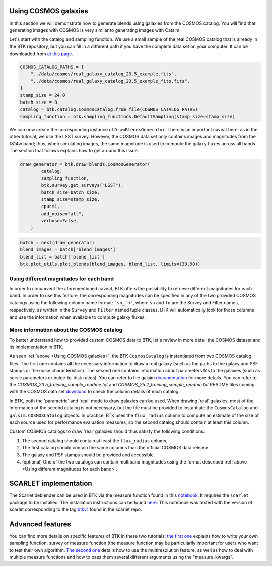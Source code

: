 Using COSMOS galaxies
======================

In this section we will demonstrate how to generate blends using galaxies from the COSMOS catalog. You will find that generating images with COSMOS is very similar to generating images with Catsim.

Let's start with the catalog and sampling function. We use a small sample of the real COSMOS catalog that is already in the BTK repository, but you can fill in a different path if you have the complete data set on your computer. It can be downloaded from `at this page <https://zenodo.org/record/3242143>`_.

.. code:: ipython3

  COSMOS_CATALOG_PATHS = [
      "../data/cosmos/real_galaxy_catalog_23.5_example.fits",
      "../data/cosmos/real_galaxy_catalog_23.5_example_fits.fits",
  ]
  stamp_size = 24.0
  batch_size = 8
  catalog = btk.catalog.CosmosCatalog.from_file(COSMOS_CATALOG_PATHS)
  sampling_function = btk.sampling_functions.DefaultSampling(stamp_size=stamp_size)

We can now create the corresponding instance of ``DrawBlendsGenerator``. There is an important caveat here: as in the other tutorial, we use the LSST survey. However, the COSMOS data set only contains images and magnitudes from the f814w band; thus, when simulating images, the same magnitude is used to compute the galaxy fluxes across all bands. The section that follows explains how to get around this issue.

.. code:: ipython3

  draw_generator = btk.draw_blends.CosmosGenerator(
          catalog,
          sampling_function,
          btk.survey.get_surveys("LSST"),
          batch_size=batch_size,
          stamp_size=stamp_size,
          cpus=1,
          add_noise="all",
          verbose=False,
      )

.. code:: ipython3

  batch = next(draw_generator)
  blend_images = batch['blend_images']
  blend_list = batch['blend_list']
  btk.plot_utils.plot_blends(blend_images, blend_list, limits=(30,90))


Using different magnitudes for each band
''''''''''''''''''''''''''''''''''''''''''''

In order to circumvent the aforementioned caveat, BTK offers the possibility to retrieve different magnitudes for each band. In order to use this feature, the corresponding magnitudes can be specified in any of the two provided COSMOS catalogs using the following column name format: ``"sn_fn"``, where ``sn`` and ``fn`` are the Survey and Filter names, respectively, as written in the ``Survey`` and ``Filter`` named tuple classes. BTK will automatically look for those columns and use the information when available to compute galaxy fluxes.

More information about the COSMOS catalog
''''''''''''''''''''''''''''''''''''''''''''

To better understand how to provided custom COSMOS data to BTK, let's review in more detail the COSMOS dataset and its implementation in BTK.

As seen :ref:`above <Using COSMOS galaxies>`, the BTK ``CosmosCatalog`` is instantiated from two COSMOS catalog files. The first one contains all the necessary information to draw a real galaxy (such as the paths to the galaxy and PSF stamps or the noise characteristics). The second one contains information about parameters fits to the galaxies (such as sersic parameters or bulge-to-disk ratios). You can refer to the galsim `documentation <https://galsim-developers.github.io/GalSim/_build/html/real_gal.html>`_ for more details. You can refer to the `COSMOS_23.5_training_sample_readme.txt` and `COSMOS_25.2_training_sample_readme.txt` README files coming with the COSMOS data set `download <https://zenodo.org/record/3242143>`_ to check the column details of each catalog.

In BTK, both the 'parametric' and 'real' mode to draw galaxies can be used. When drawing 'real' galaxies, most of the information of the second catalog is not necessary, but the file must be provided to instantiate the ``CosmosCatalog`` and ``galsim.COSMOSCatalog`` objects. In practice, BTK uses the ``flux_radius`` column to compute an estimate of the size of each source used for performance evaluation measures, so the second catalog should contain at least this column.

Custom COSMOS catalogs to draw 'real' galaxies should thus satisfy the following conditions:

1. The second catalog should contain at least the ``flux_radius`` column,

2. The first catalog should contain the same columns than the official COSMOS data release

3. The galaxy and PSF stamps should be provided and accessible.

4. (optional) One of the two catalogs can contain multiband magnitudes using the format described :ref:`above <Using different magnitudes for each band>`.

SCARLET implementation
=======================

The Scarlet deblender can be used in BTK via the measure function found in this `notebook <https://github.com/LSSTDESC/BlendingToolKit/blob/main/notebooks/01b-scarlet-measure.ipynb>`_. It requires the ``scarlet`` package to be installed. The installation instructions can be found `here <https://pmelchior.github.io/scarlet/install.html>`_. This notebook was tested with the version of scarlet corresponding to the tag `btkv1 <https://github.com/pmelchior/scarlet/releases/tag/btk-v1>`_ found in the scarlet repo.


Advanced features
==================

You can find more details on specific features of BTK in these two tutorials: `the first one <https://github.com/LSSTDESC/BlendingToolKit/blob/main/notebooks/02b-custom-tutorial.ipynb>`_ explains how to write your own sampling function, survey or measure function (the measure function may be particularily important for users who want to test their own algorithm. `The second one <https://github.com/LSSTDESC/BlendingToolKit/blob/main/notebooks/02a-multi-tutorial.ipynb>`_ details how to use the multiresolution feature, as well as how to deal with multiple measure functions and how to pass them several different arguments using the "measure_kwargs".
